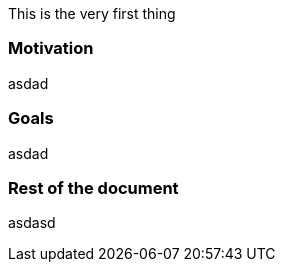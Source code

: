 This is the very first thing

=== Motivation

asdad

=== Goals

asdad

=== Rest of the document

asdasd